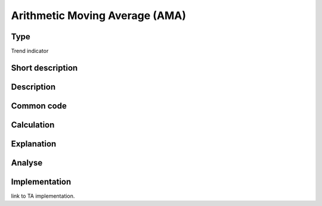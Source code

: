===============================
Arithmetic Moving Average (AMA)
===============================

Type
----
Trend indicator

Short description
-----------------


Description
-----------

Common code
-----------

Calculation
-----------

Explanation
-----------

Analyse
-------

Implementation
--------------
link to TA implementation.


